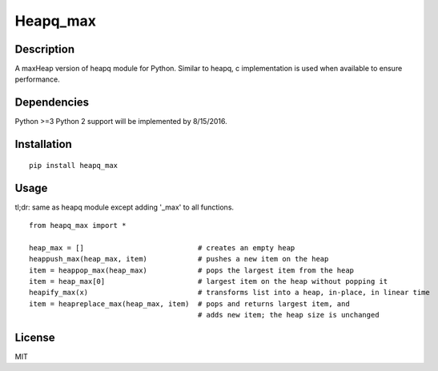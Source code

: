Heapq\_max
==========

Description
-----------

A maxHeap version of heapq module for Python. Similar to heapq, c
implementation is used when available to ensure performance.

Dependencies
------------

Python >=3 Python 2 support will be implemented by 8/15/2016.

Installation
------------

::

    pip install heapq_max

Usage
-----

tl;dr: same as heapq module except adding '\_max' to all functions.

::

    from heapq_max import *

    heap_max = []                           # creates an empty heap
    heappush_max(heap_max, item)            # pushes a new item on the heap
    item = heappop_max(heap_max)            # pops the largest item from the heap
    item = heap_max[0]                      # largest item on the heap without popping it
    heapify_max(x)                          # transforms list into a heap, in-place, in linear time
    item = heapreplace_max(heap_max, item)  # pops and returns largest item, and
                                            # adds new item; the heap size is unchanged

License
-------

MIT
